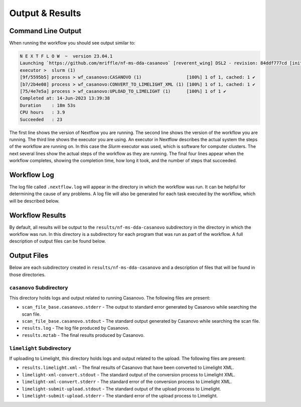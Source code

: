 ===================================
Output & Results
===================================

Command Line Output
===================
When running the workflow you should see output similar to:

.. code-block:: console

    N E X T F L O W  ~  version 23.04.1
    Launching `https://github.com/mriffle/nf-ms-dda-casanovo` [reverent_wing] DSL2 - revision: 84ddf777cd [initial]
    executor >  slurm (1)
    [9f/5595b5] process > wf_casanovo:CASANOVO (1)                 [100%] 1 of 1, cached: 1 ✔
    [b7/2b4e08] process > wf_casanovo:CONVERT_TO_LIMELIGHT_XML (1) [100%] 1 of 1, cached: 1 ✔
    [75/4e7e5a] process > wf_casanovo:UPLOAD_TO_LIMELIGHT (1)      [100%] 1 of 1 ✔
    Completed at: 14-Jun-2023 13:39:38
    Duration    : 18m 53s
    CPU hours   : 3.9
    Succeeded   : 23

The first line shows the version of Nextflow you are running. The second line shows the version of the workflow
you are running. The third line shows the executor you are using. An executor in Nextflow describes the actual
system the steps of the workflow are running on. In this case the *Slurm* executor was used, which is software for computer clusters.
The next several lines show the actual steps of the workflow as they are running. The final four lines appear when the workflow completes,
showing the completion time, how long it took, and the number of steps that succeeded.

Workflow Log
============
The log file called ``.nextflow.log`` will appear in the directory in which the workflow was run. It can be helpful
for determining the cause of any problems. A log file will also be generated for each task executed by the workflow,
which will be described below.

Workflow Results
================
By default, all results will be output to the ``results/nf-ms-dda-casanovo`` subdirectory in the directory in which the workflow was
run. In this directory is a subdirectory for each program that was run as part of the workflow. A full description
of output files can be found below.

Output Files
============
Below are each subdirectory created in ``results/nf-ms-dda-casanovo`` and a description of files
that will be found in those directories.

``casanovo`` Subdirectory
^^^^^^^^^^^^^^^^^^^^^^^^^
This directory holds logs and output related to running Casanovo. The following files are present:

- ``scan_file_base.casanovo.stderr`` - The output to standard error generated by Casanovo while searching the scan file.
- ``scan_file_base.casanovo.stdout`` - The standard output generated by Casanovo while searching the scan file.
- ``results.log`` - The log file produced by Casanovo.
- ``results.mztab`` - The final results produced by Casanovo.

``limelight`` Subdirectory
^^^^^^^^^^^^^^^^^^^^^^^^^^^
If uploading to Limelight, this directory holds logs and output related to the upload. The following files are present:

- ``results.limelight.xml`` - The final results of Casanovo that have been converted to Limelight XML.
- ``limelight-xml-convert.stdout`` - The standard output of the conversion process to Limelight XML.
- ``limelight-xml-convert.stderr`` - The standard error of the conversion process to Limelight XML.
- ``limelight-submit-upload.stdout`` - The standard output of the upload process to Limelight.
- ``limelight-submit-upload.stderr`` - The standard error of the upload process to Limelight.
